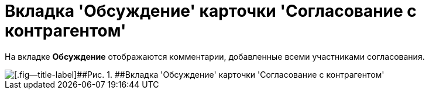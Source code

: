 = Вкладка 'Обсуждение' карточки 'Согласование с контрагентом'

На вкладке *Обсуждение* отображаются комментарии, добавленные всеми участниками согласования.

image::Task_app_contragent_comments.png[[.fig--title-label]##Рис. 1. ##Вкладка 'Обсуждение' карточки 'Согласование с контрагентом']

